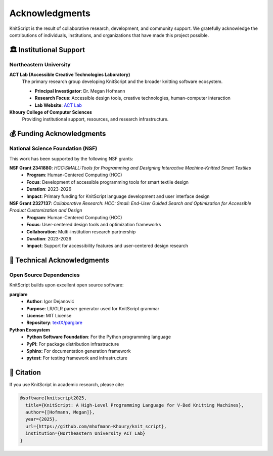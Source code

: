 Acknowledgments
===============

KnitScript is the result of collaborative research, development, and community support. We gratefully acknowledge the contributions of individuals, institutions, and organizations that have made this project possible.

🏛️ Institutional Support
------------------------

Northeastern University
~~~~~~~~~~~~~~~~~~~~~~~

**ACT Lab (Accessible Creative Technologies Laboratory)**
   The primary research group developing KnitScript and the broader knitting software ecosystem.

   - **Principal Investigator**: Dr. Megan Hofmann
   - **Research Focus**: Accessible design tools, creative technologies, human-computer interaction
   - **Lab Website**: `ACT Lab <https://www.khoury.northeastern.edu/research/act-lab/>`_

**Khoury College of Computer Sciences**
   Providing institutional support, resources, and research infrastructure.

💰 Funding Acknowledgments
--------------------------

National Science Foundation (NSF)
~~~~~~~~~~~~~~~~~~~~~~~~~~~~~~~~~

This work has been supported by the following NSF grants:

**NSF Grant 2341880**: *HCC:SMALL:Tools for Programming and Designing Interactive Machine-Knitted Smart Textiles*
   - **Program**: Human-Centered Computing (HCC)
   - **Focus**: Development of accessible programming tools for smart textile design
   - **Duration**: 2023-2026
   - **Impact**: Primary funding for KnitScript language development and user interface design

**NSF Grant 2327137**: *Collaborative Research: HCC: Small: End-User Guided Search and Optimization for Accessible Product Customization and Design*
   - **Program**: Human-Centered Computing (HCC)
   - **Focus**: User-centered design tools and optimization frameworks
   - **Collaboration**: Multi-institution research partnership
   - **Duration**: 2023-2026
   - **Impact**: Support for accessibility features and user-centered design research

🔬 Technical Acknowledgments
----------------------------

Open Source Dependencies
~~~~~~~~~~~~~~~~~~~~~~~~

KnitScript builds upon excellent open source software:

**parglare**
   - **Author**: Igor Dejanović
   - **Purpose**: LR/GLR parser generator used for KnitScript grammar
   - **License**: MIT License
   - **Repository**: `textX/parglare <https://github.com/textX/parglare>`_

**Python Ecosystem**
   - **Python Software Foundation**: For the Python programming language
   - **PyPI**: For package distribution infrastructure
   - **Sphinx**: For documentation generation framework
   - **pytest**: For testing framework and infrastructure

📝 Citation
-----------

If you use KnitScript in academic research, please cite:

.. code-block:: bibtex

   @software{knitscript2025,
     title={KnitScript: A High-Level Programming Language for V-Bed Knitting Machines},
     author={[Hofmann, Megan]},
     year={2025},
     url={https://github.com/mhofmann-Khoury/knit_script},
     institution={Northeastern University ACT Lab}
   }
